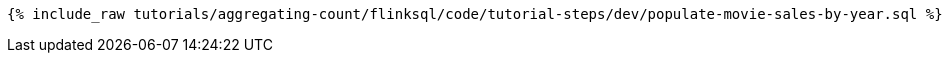 +++++
<pre class="snippet"><code class="sql">{% include_raw tutorials/aggregating-count/flinksql/code/tutorial-steps/dev/populate-movie-sales-by-year.sql %}</code></pre>
+++++

